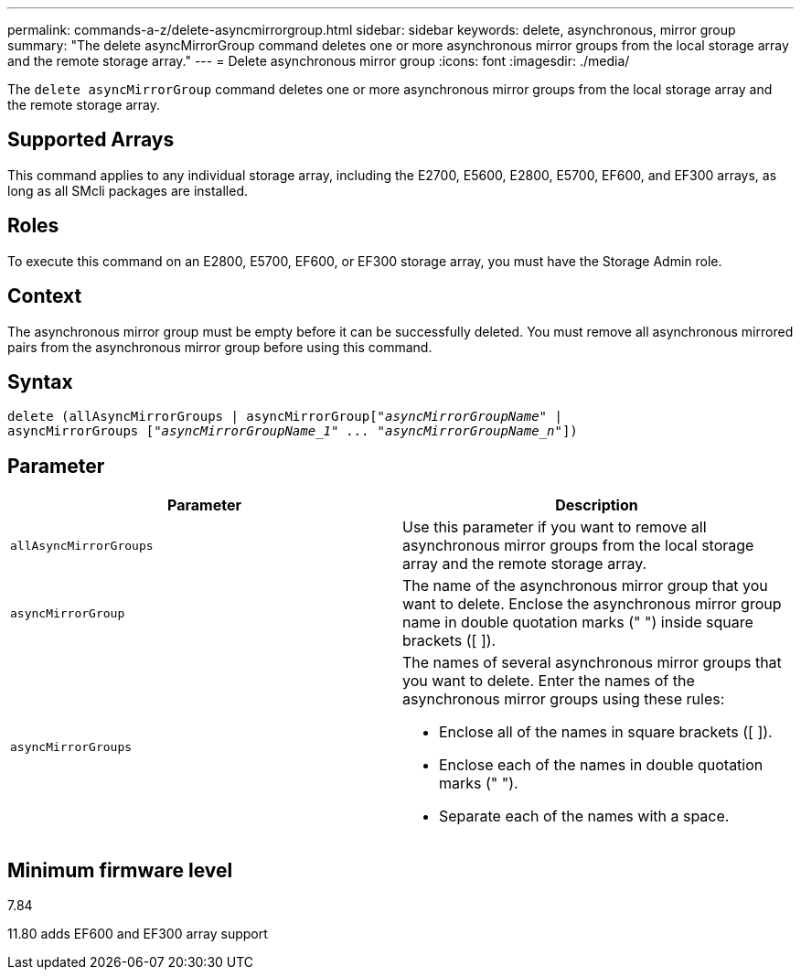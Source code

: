 ---
permalink: commands-a-z/delete-asyncmirrorgroup.html
sidebar: sidebar
keywords: delete, asynchronous, mirror group
summary: "The delete asyncMirrorGroup command deletes one or more asynchronous mirror groups from the local storage array and the remote storage array."
---
= Delete asynchronous mirror group
:icons: font
:imagesdir: ./media/

[.lead]
The `delete asyncMirrorGroup` command deletes one or more asynchronous mirror groups from the local storage array and the remote storage array.

== Supported Arrays

This command applies to any individual storage array, including the E2700, E5600, E2800, E5700, EF600, and EF300 arrays, as long as all SMcli packages are installed.

== Roles

To execute this command on an E2800, E5700, EF600, or EF300 storage array, you must have the Storage Admin role.

== Context

The asynchronous mirror group must be empty before it can be successfully deleted. You must remove all asynchronous mirrored pairs from the asynchronous mirror group before using this command.

== Syntax
[subs=+macros]
----
delete (allAsyncMirrorGroups | asyncMirrorGrouppass:quotes[[_"asyncMirrorGroupName"_] |
asyncMirrorGroups pass:quotes[[_"asyncMirrorGroupName_1" ... "asyncMirrorGroupName_n"_]])
----

== Parameter
[options="header"]
|===
| Parameter| Description
a|
`allAsyncMirrorGroups`
a|
Use this parameter if you want to remove all asynchronous mirror groups from the local storage array and the remote storage array.
a|
`asyncMirrorGroup`
a|
The name of the asynchronous mirror group that you want to delete. Enclose the asynchronous mirror group name in double quotation marks (" ") inside square brackets ([ ]).
a|
`asyncMirrorGroups`
a|
The names of several asynchronous mirror groups that you want to delete. Enter the names of the asynchronous mirror groups using these rules:

* Enclose all of the names in square brackets ([ ]).
* Enclose each of the names in double quotation marks (" ").
* Separate each of the names with a space.

|===

== Minimum firmware level

7.84

11.80 adds EF600 and EF300 array support
